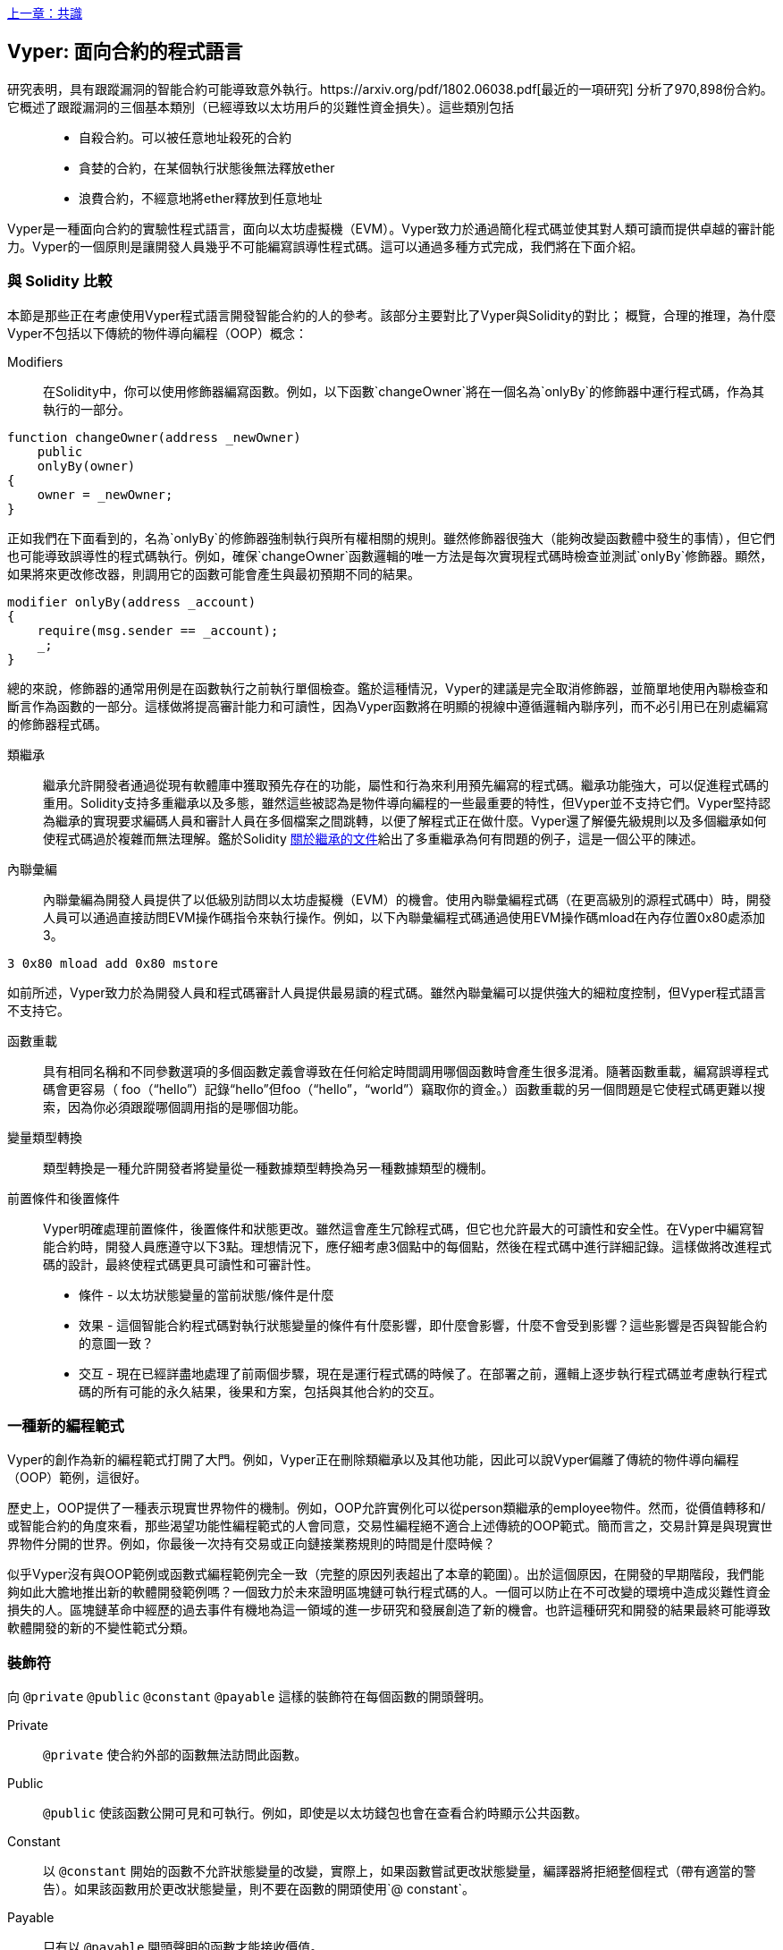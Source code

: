 <<第十五章#,上一章：共識>>

[Vyper]
[[viper_chap]]
== Vyper: 面向合約的程式語言

研究表明，具有跟蹤漏洞的智能合約可能導致意外執行。https://arxiv.org/pdf/1802.06038.pdf[最近的一項研究] 分析了970,898份合約。它概述了跟蹤漏洞的三個基本類別（已經導致以太坊用戶的災難性資金損失）。這些類別包括::
* 自殺合約。可以被任意地址殺死的合約
* 貪婪的合約，在某個執行狀態後無法釋放ether
* 浪費合約，不經意地將ether釋放到任意地址

Vyper是一種面向合約的實驗性程式語言，面向以太坊虛擬機（EVM）。Vyper致力於通過簡化程式碼並使其對人類可讀而提供卓越的審計能力。Vyper的一個原則是讓開發人員幾乎不可能編寫誤導性程式碼。這可以通過多種方式完成，我們將在下面介紹。

[[comparison_to_solidity_sec]]
=== 與 Solidity 比較

本節是那些正在考慮使用Vyper程式語言開發智能合約的人的參考。該部分主要對比了Vyper與Solidity的對比； 概覽，合理的推理，為什麼Vyper不包括以下傳統的物件導向編程（OOP）概念：

Modifiers:: 在Solidity中，你可以使用修飾器編寫函數。例如，以下函數`changeOwner`將在一個名為`onlyBy`的修飾器中運行程式碼，作為其執行的一部分。

[source,javascript]
----
function changeOwner(address _newOwner)
    public
    onlyBy(owner)
{
    owner = _newOwner;
}
----

正如我們在下面看到的，名為`onlyBy`的修飾器強制執行與所有權相關的規則。雖然修飾器很強大（能夠改變函數體中發生的事情），但它們也可能導致誤導性的程式碼執行。例如，確保`changeOwner`函數邏輯的唯一方法是每次實現程式碼時檢查並測試`onlyBy`修飾器。顯然，如果將來更改修改器，則調用它的函數可能會產生與最初預期不同的結果。

[source,javascript]
----
modifier onlyBy(address _account)
{
    require(msg.sender == _account);
    _;
}
----

總的來說，修飾器的通常用例是在函數執行之前執行單個檢查。鑑於這種情況，Vyper的建議是完全取消修飾器，並簡單地使用內聯檢查和斷言作為函數的一部分。這樣做將提高審計能力和可讀性，因為Vyper函數將在明顯的視線中遵循邏輯內聯序列，而不必引用已在別處編寫的修飾器程式碼。

類繼承:: 繼承允許開發者通過從現有軟體庫中獲取預先存在的功能，屬性和行為來利用預先編寫的程式碼。繼承功能強大，可以促進程式碼的重用。Solidity支持多重繼承以及多態，雖然這些被認為是物件導向編程的一些最重要的特性，但Vyper並不支持它們。Vyper堅持認為繼承的實現要求編碼人員和審計人員在多個檔案之間跳轉，以便了解程式正在做什麼。Vyper還了解優先級規則以及多個繼承如何使程式碼過於複雜而無法理解。鑑於Solidity https://github.com/ethereum/solidity/blob/release/docs/contracts#inheritance[關於繼承的文件]給出了多重繼承為何有問題的例子，這是一個公平的陳述。

內聯彙編:: 內聯彙編為開發人員提供了以低級別訪問以太坊虛擬機（EVM）的機會。使用內聯彙編程式碼（在更高級別的源程式碼中）時，開發人員可以通過直接訪問EVM操作碼指令來執行操作。例如，以下內聯彙編程式碼通過使用EVM操作碼mload在內存位置0x80處添加3。

[source,assembly]
----
3 0x80 mload add 0x80 mstore
----

如前所述，Vyper致力於為開發人員和程式碼審計人員提供最易讀的程式碼。雖然內聯彙編可以提供強大的細粒度控制，但Vyper程式語言不支持它。

函數重載:: 具有相同名稱和不同參數選項的多個函數定義會導致在任何給定時間調用哪個函數時會產生很多混淆。隨著函數重載，編寫誤導程式碼會更容易（ foo（“hello”）記錄“hello”但foo（“hello”，“world”）竊取你的資金。）函數重載的另一個問題是它使程式碼更難以搜索，因為你必須跟蹤哪個調用指的是哪個功能。

變量類型轉換:: 類型轉換是一種允許開發者將變量從一種數據類型轉換為另一種數據類型的機制。

前置條件和後置條件::
Vyper明確處理前置條件，後置條件和狀態更改。雖然這會產生冗餘程式碼，但它也允許最大的可讀性和安全性。在Vyper中編寫智能合約時，開發人員應遵守以下3點。理想情況下，應仔細考慮3個點中的每個點，然後在程式碼中進行詳細記錄。這樣做將改進程式碼的設計，最終使程式碼更具可讀性和可審計性。

* 條件 - 以太坊狀態變量的當前狀態/條件是什麼
* 效果 - 這個智能合約程式碼對執行狀態變量的條件有什麼影響，即什麼會影響，什麼不會受到影響？這些影響是否與智能合約的意圖一致？
* 交互 - 現在已經詳盡地處理了前兩個步驟，現在是運行程式碼的時候了。在部署之前，邏輯上逐步執行程式碼並考慮執行程式碼的所有可能的永久結果，後果和方案，包括與其他合約的交互。

[[a_new_programming_paradigm_sec]]
=== 一種新的編程範式

Vyper的創作為新的編程範式打開了大門。例如，Vyper正在刪除類繼承以及其他功能，因此可以說Vyper偏離了傳統的物件導向編程（OOP）範例，這很好。

歷史上，OOP提供了一種表示現實世界物件的機制。例如，OOP允許實例化可以從person類繼承的employee物件。然而，從價值轉移和/或智能合約的角度來看，那些渴望功能性編程範式的人會同意，交易性編程絕不適合上述傳統的OOP範式。簡而言之，交易計算是與現實世界物件分開的世界。例如，你最後一次持有交易或正向鏈接業務規則的時間是什麼時候？

似乎Vyper沒有與OOP範例或函數式編程範例完全一致（完整的原因列表超出了本章的範圍）。出於這個原因，在開發的早期階段，我們能夠如此大膽地推出新的軟體開發範例嗎？一個致力於未來證明區塊鏈可執行程式碼的人。一個可以防止在不可改變的環境中造成災難性資金損失的人。區塊鏈革命中經歷的過去事件有機地為這一領域的進一步研究和發展創造了新的機會。也許這種研究和開發的結果最終可能導致軟體開發的新的不變性範式分類。

[[decorators_sec]]
=== 裝飾符
向 `@private` `@public` `@constant` `@payable` 這樣的裝飾符在每個函數的開頭聲明。

Private:: `@private` 使合約外部的函數無法訪問此函數。

Public:: `@public` 使該函數公開可見和可執行。例如，即使是以太坊錢包也會在查看合約時顯示公共函數。

Constant:: 以 `@constant` 開始的函數不允許狀態變量的改變，實際上，如果函數嘗試更改狀態變量，編譯器將拒絕整個程式（帶有適當的警告）。如果該函數用於更改狀態變量，則不要在函數的開頭使用`@ constant`。

Payable:: 只有以 `@payable` 開頭聲明的函數才能接收價值。

Vyper明確地實現了裝飾符的邏輯。例如，如果一個函數前面有一個`@appay`裝飾符和一個`@ constant`裝飾符，那麼Vyper程式碼編譯過程就會失敗。當然，這是有道理的，因為常量函數（僅從全局狀態讀取的函數）永遠不需要參與值的轉移。此外，每個Vyper函數必須以`@ public`或`@private`裝飾符開頭，以避免編譯失敗。同時使用`@public`裝飾符和`@private`裝飾符的Vyper函數也會導致編譯失敗。

[[online_code_editor_and_compiler_sec]]
=== 在線程式碼編輯器和編譯器

Vyper在以下URL <<https://vyper.online>> 上有自己的在線程式碼編輯器和編譯器。這個Vyper在線編譯器允許你僅使用Web瀏覽器編寫智能合約，然後將其編譯為 Bytecode ，ABI和LLL。Vyper在線編譯器具有各種預先編寫的智能合約，以方便你使用。這些包括簡單的公開拍賣，安全的遠程購買，ERC20 token等。

[[compiling_using_the_command_line_sec]]
=== 使用命令行編譯
每個Vyper合約都保存在擴展名為.v.py的單個檔案中。
安裝完成後，Vyper可以通過運行以下命令來編譯和提供 Bytecode 

vyper ~/hello_world.v.py

通過運行以下命令可以獲得人類可讀的ABI程式碼（JSON格式）

vyper -f json ~/hello_world.v.py

[[reading_and_writing_data_sec]]
=== 讀寫數據

智能合約可以將數據寫入兩個地方，即以太坊的全球狀態查找樹或以太坊的鏈數據。雖然儲存，讀取和修改數據的成本很高，但這些儲存操作是大多數智能合約的必要組成部分。

全局狀態:: 給定智能合約中的狀態變量儲存在以太坊的全局狀態查找樹中，給定的智能合約只能儲存，讀取和修改與該合約地址相關的數據（即智能合約無法讀取或寫入其他智能合約）。

Log:: 如前所述，智能合約也可以通過日誌事件寫入以太坊的鏈數據。雖然Vyper最初使用 pass:[__]logpass:[__] 語法來聲明這些事件，但已經進行了更新，使Vyper的事件聲明更符合Solidity的原始語法。例如，Vyper聲明的一個名為MyLog的事件最初是 `MyLog: pass:[__]logpass:[__]({arg1: indexed(bytes[3])})`，Vyper的語法現在變為 `MyLog: event({arg1: indexed(bytes[3])})`。需要注意的是，在Vyper中執行日誌事件仍然是如下 `log.MyLog("123")`。

雖然智能合約可以寫入以太坊的鏈數據（通過日誌事件），但智能合約無法讀取他們創建的鏈上日誌事件。儘管如此，通過日誌事件寫入以太坊的鏈數據的一個好處是，可以在公共鏈上由輕客戶端發現和讀取日誌。例如，挖到的塊中的logsBloom值可以指示是否存在日誌事件。一旦建立，就可以通過日誌路徑獲取 logs -> data inside a given transaction receipt。

[[erc20_token_interface_implementation_sec]]
=== ERC20令牌接口實現
Vyper已將ERC20實施為預編譯合約，並允許預設使用它。
Vyper中的合約必須聲明為全局變量。聲明ERC20變量的範例可以是

token: address(ERC20)

[[opcodes_sec]]
=== 操作碼（OPCODES）
智能合約的程式碼主要使用Solidity或Vyper等高階語言編寫。編譯器負責獲取高級程式碼並創建它的低級解釋，然後可以在以太坊虛擬機（EVM）上執行。編譯器可以提取程式碼的最低表示（在EVM執行之前）是操作碼。在這種情況下，需要高階語言（如Vyper）的每個實現來提供適當的編譯機制（編譯器）以允許（除其他之外）將高級程式碼編譯到通用預定義的EVM操作碼中。一個很好的例子是Vyper實現了以太坊的分片操作碼。


<<第十七章#,下一章：DevP2P協議>>


